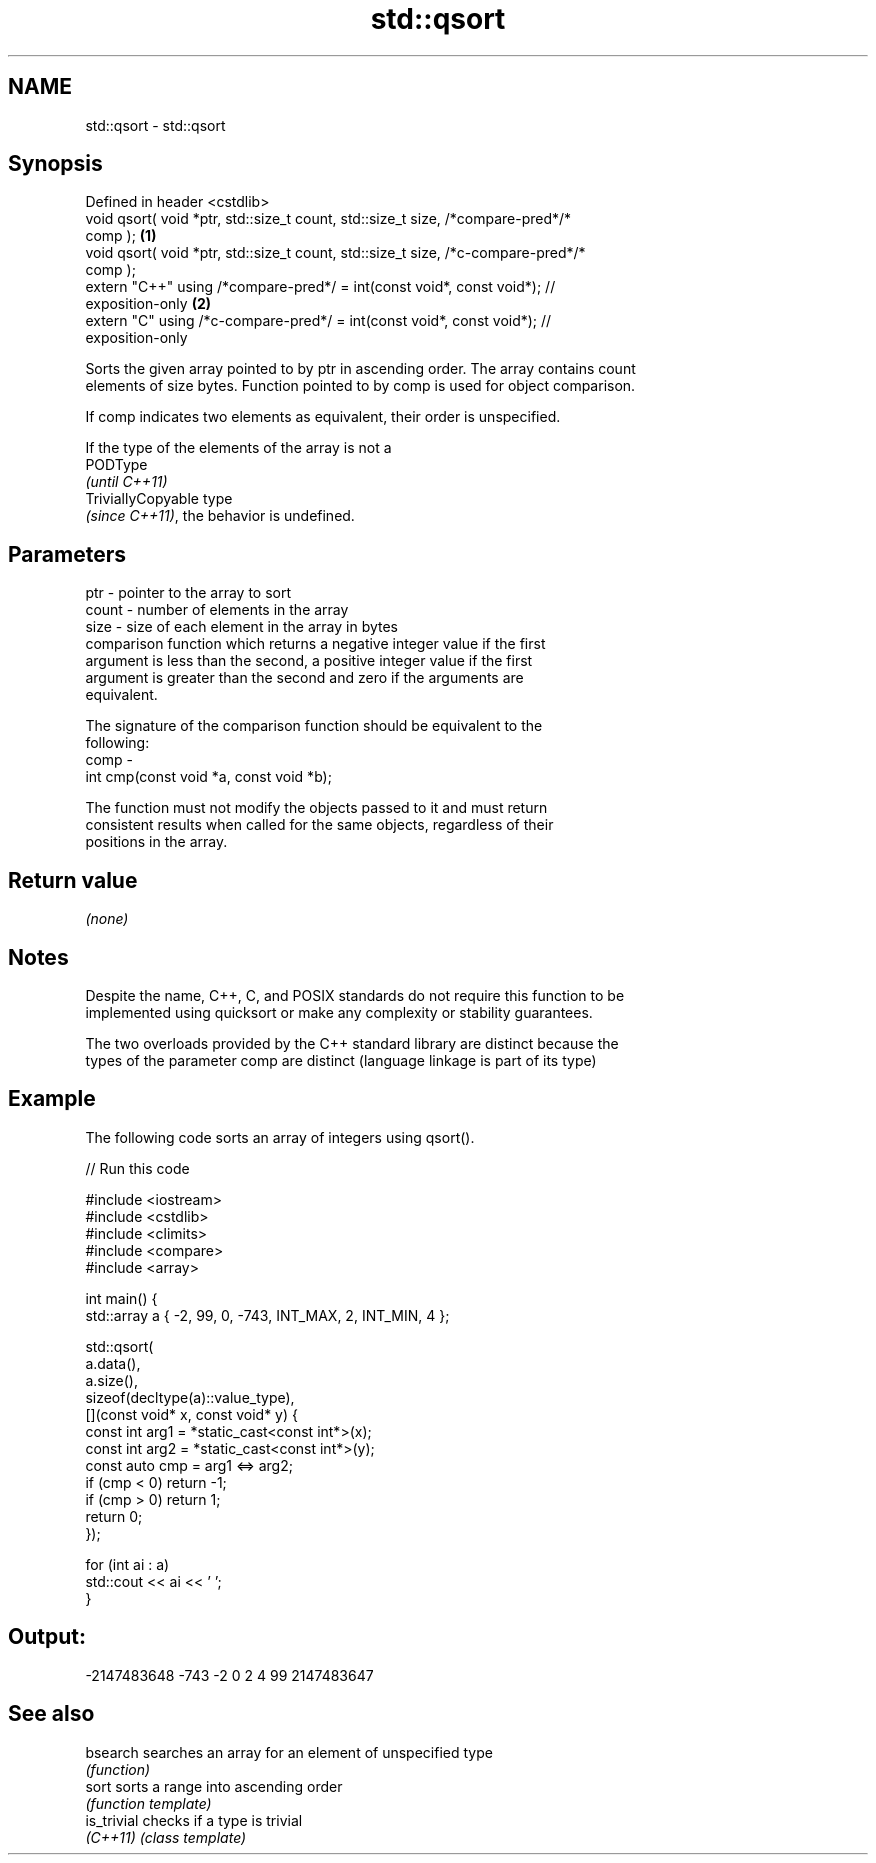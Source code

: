 .TH std::qsort 3 "2022.07.31" "http://cppreference.com" "C++ Standard Libary"
.SH NAME
std::qsort \- std::qsort

.SH Synopsis
   Defined in header <cstdlib>
   void qsort( void *ptr, std::size_t count, std::size_t size, /*compare-pred*/*
   comp );                                                                         \fB(1)\fP
   void qsort( void *ptr, std::size_t count, std::size_t size, /*c-compare-pred*/*
   comp );
   extern "C++" using /*compare-pred*/ = int(const void*, const void*); //
   exposition-only                                                                 \fB(2)\fP
   extern "C" using /*c-compare-pred*/ = int(const void*, const void*); //
   exposition-only

   Sorts the given array pointed to by ptr in ascending order. The array contains count
   elements of size bytes. Function pointed to by comp is used for object comparison.

   If comp indicates two elements as equivalent, their order is unspecified.

   If the type of the elements of the array is not a
   PODType
   \fI(until C++11)\fP
   TriviallyCopyable type
   \fI(since C++11)\fP, the behavior is undefined.

.SH Parameters

   ptr   - pointer to the array to sort
   count - number of elements in the array
   size  - size of each element in the array in bytes
           comparison function which returns a negative integer value if the first
           argument is less than the second, a positive integer value if the first
           argument is greater than the second and zero if the arguments are
           equivalent.

           The signature of the comparison function should be equivalent to the
           following:
   comp  -
           int cmp(const void *a, const void *b);

           The function must not modify the objects passed to it and must return
           consistent results when called for the same objects, regardless of their
           positions in the array.



.SH Return value

   \fI(none)\fP

.SH Notes

   Despite the name, C++, C, and POSIX standards do not require this function to be
   implemented using quicksort or make any complexity or stability guarantees.

   The two overloads provided by the C++ standard library are distinct because the
   types of the parameter comp are distinct (language linkage is part of its type)

.SH Example

   The following code sorts an array of integers using qsort().


// Run this code

 #include <iostream>
 #include <cstdlib>
 #include <climits>
 #include <compare>
 #include <array>

 int main() {
     std::array a { -2, 99, 0, -743, INT_MAX, 2, INT_MIN, 4 };

     std::qsort(
         a.data(),
         a.size(),
         sizeof(decltype(a)::value_type),
         [](const void* x, const void* y) {
             const int arg1 = *static_cast<const int*>(x);
             const int arg2 = *static_cast<const int*>(y);
             const auto cmp = arg1 <=> arg2;
             if (cmp < 0) return -1;
             if (cmp > 0) return 1;
             return 0;
         });

     for (int ai : a)
         std::cout << ai << ' ';
 }

.SH Output:

 -2147483648 -743 -2 0 2 4 99 2147483647

.SH See also

   bsearch    searches an array for an element of unspecified type
              \fI(function)\fP
   sort       sorts a range into ascending order
              \fI(function template)\fP
   is_trivial checks if a type is trivial
   \fI(C++11)\fP    \fI(class template)\fP
